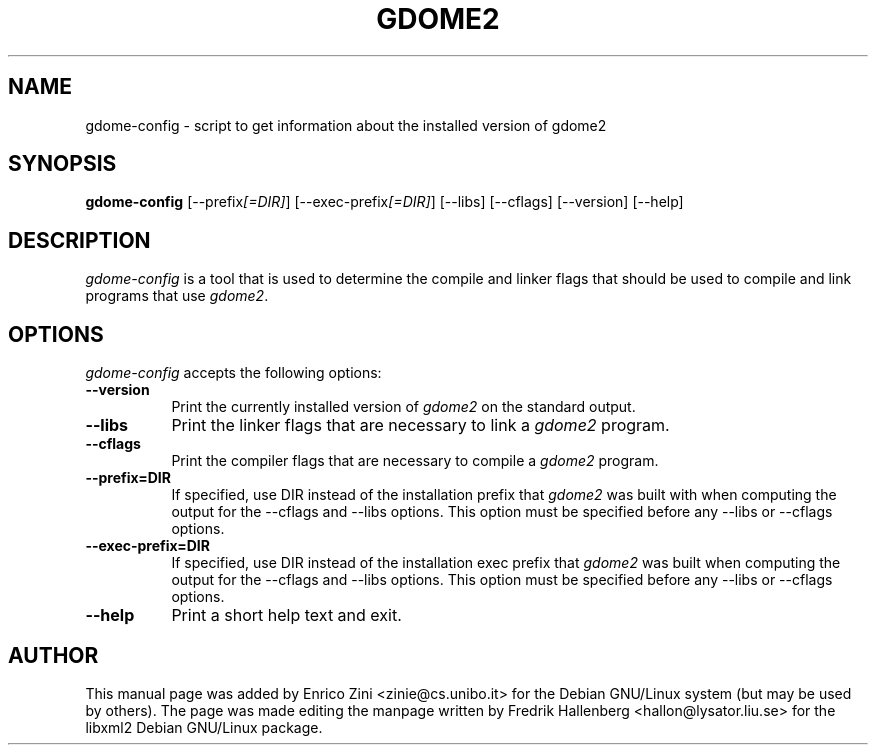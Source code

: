 .TH GDOME2 1 "3 December 2001" Version 0.7.2
.SH NAME
gdome-config - script to get information about the installed version of gdome2
.SH SYNOPSIS
.B gdome-config
[\-\-prefix\fI[=DIR]\fP] [\-\-exec-prefix\fI[=DIR]\fP] [\-\-libs] [\-\-cflags] [\-\-version] [\-\-help]
.SH DESCRIPTION
\fIgdome-config\fP is a tool that is used to determine the compile and
linker flags that should be used to compile and link programs that use
\fIgdome2\fP.
.SH OPTIONS
.l
\fIgdome-config\fP accepts the following options:
.TP 8
.B  \-\-version
Print the currently installed version of \fIgdome2\fP on the standard output.
.TP 8
.B  \-\-libs
Print the linker flags that are necessary to link a \fIgdome2\fP program.
.TP 8
.B  \-\-cflags
Print the compiler flags that are necessary to compile a \fIgdome2\fP program.
.TP 8
.B  \-\-prefix=DIR
If specified, use DIR instead of the installation prefix that \fIgdome2\fP
was built with when computing the output for the \-\-cflags and \-\-libs
options. This option must be specified before any \-\-libs or \-\-cflags
options.
.TP 8
.B  \-\-exec-prefix=DIR
If specified, use DIR instead of the installation exec prefix that
\fIgdome2\fP was built when computing the output for the \-\-cflags and
\-\-libs options. This option must be specified before any \-\-libs or
\-\-cflags options.
.TP 8
.B  \-\-help
Print a short help text and exit.
.SH AUTHOR
This manual page was added by Enrico Zini <zinie@cs.unibo.it> for the Debian
GNU/Linux system (but may be used by others).  The page was made editing the
manpage written by Fredrik Hallenberg <hallon@lysator.liu.se> for the libxml2
Debian GNU/Linux package.
